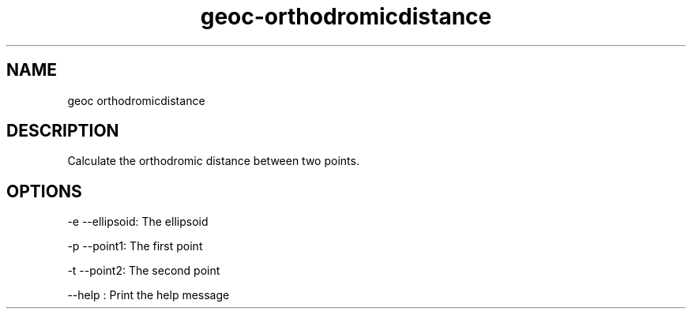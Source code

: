 .TH "geoc-orthodromicdistance" "1" "5 May 2013" "version 0.1"
.SH NAME
geoc orthodromicdistance
.SH DESCRIPTION
Calculate the orthodromic distance between two points.
.SH OPTIONS
-e --ellipsoid: The ellipsoid
.PP
-p --point1: The first point
.PP
-t --point2: The second point
.PP
--help : Print the help message
.PP
